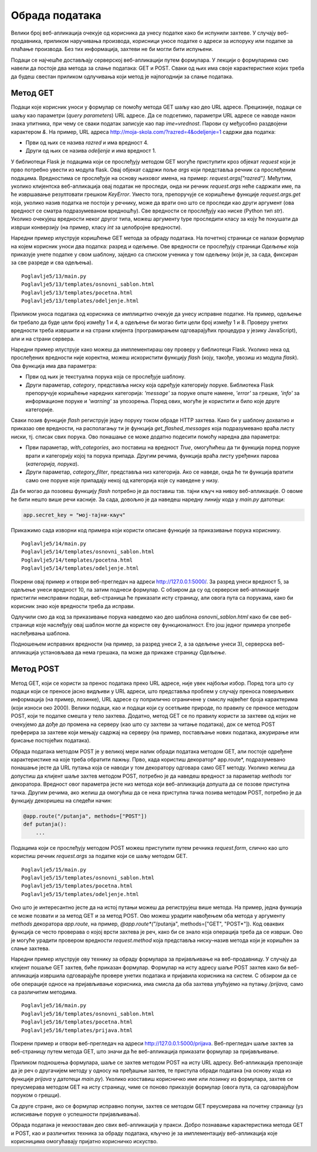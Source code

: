 Обрада података
===============

Велики број веб-апликација очекује од корисника да унесу податке како би испунили захтеве. У случају веб-продавника, приликом наручивања производа, корисници уносе податке о адреси за испоруку или податке за плаћање производа. Без тих информација, захтеви не би могли бити испуњени.

Подаци се најчешће достављају серверској веб-апликацији путем формулара. У лекцији о формуларима смо навели да постоје два метода за слање података: GET и POST. Сваки од њих има своје карактеристике којих треба да будеш свестан приликом одлучивања који метод је најпогоднији за слање података. 

Метод GET
_________

Подаци које корисник уноси у формулар се помоћу метода GET шаљу као део URL адресе. Прецизније, подаци се шаљу као параметри (*query parameters*) URL адресе. Да се подсетимо, параметри URL адресе се наводе након знака упитника, при чему се сваки податак записује као пар *ime=vrednost*. Парови су међусобно раздвојени карактером *&*. На пример, URL адреса http://moja-skola.com/?razred=4&odeljenje=1 садржи два податка:

- Први од њих се назива *razred* и има вредност 4.
- Други од њих се назива *odeljenje* и има вредност 1.

У библиотеци Flask је подацима који се прослеђују методом GET могуће приступити кроз објекат *request* који је прво потребно увести из модула flask. Овај објекат садржи поље *аrgs* који представља речник са прослеђеним подацима. Вредностима се прослеђује на основу њиховог имена, на пример: *request.args["razred"]*. Међутим, уколико клијентска веб-апликација	 овај податак не проследи, онда ни речник *request.args* неће садржати име, па ће извршавање резултовати грешком *KeyError*. Уместо тога, препоручује се коришћење функције *request.args.get* која, уколико назив податка не постоји у речнику, може да врати оно што се проследи као други аргумент (ова вредност се сматра подразумеваном вредношћу). Све вредности се прослеђују као ниске (Python тип *str*). Уколико очекујеш вредности неког другог типа, можеш аргументу type проследити класу за коју ће покушати да изврши конверзију (на пример, класу *int* за целобројне вредности).

Наредни пример илуструје коришћење GET метода за обраду података. На почетној страници се налази формулар на којем корисник уноси два податка: разред и одељење. Ове вредности се прослеђују страници *Одељење* која приказује унете податке у свом шаблону, заједно са списком ученика у том одељењу (који је, за сада, фиксиран за све разреде и сва одељења). 

::

    Poglavlje5/13/main.py
    Poglavlje5/13/templates/оsnovni_sablon.html
    Poglavlje5/13/templates/pocetna.html
    Poglavlje5/13/templates/odeljenje.html

.. image:: ../../_images/web_167a.jpg
    :width: 780
    :align: center

Приликом уноса података од корисника се имплицитно очекује да унесу исправне податке. На пример, одељење би требало да буде цели број између 1 и 4, а одељење би могао бити цели број између 1 и 8. Проверу унетих вредности треба извршити и на страни клијента (програмирањем одговарајућих процедура у језику JavaScript), али и на страни сервера.

Наредни пример илуструје како можеш да имплементираш ову проверу у библиотеци Flask. Уколико нека од прослеђених вредности није коректна, можеш искористити функцију *flash* (коју, такође, увозиш из модула *flask*). Ова функција има два параметра:

- Први од њих је текстуална порука која се прослеђује шаблону.
- Други параметар, *category*, представља ниску која одређује категорију поруке. Библиотека Flask препоручује коришћење наредних категорија: *'message'* за поруке опште намене, *'error'* за грешке, *'info'* за информационе поруке и *'warning'* за упозорења. Поред ових, могуће је користити и било које друге категорије.

Сваки позив функције *flash* региструје једну поруку током обраде HTTP захтева. Како би у шаблону дохватио и приказао ове вредности, на располагању ти је функција *get_flashed_messages* која подразумевано враћа листу ниски, тј. списак свих порука. Ово понашање се може додатно подесити помоћу наредна два параметра:

- Први параметар, *with_categories*, ако поставиш на вредност *True*, омогућићеш да ти функција поред поруке врати и категорију којој та порука припада. Другим речима, функција враћа листу уређених парова (*категорија, порука*).
- Други параметар, *category_filter*, представља низ категорија. Ако се наведе, онда ће ти функција вратити само оне поруке које припадају некој од категорија које су наведене у низу. 

Да би могао да позовеш функцију *flash* потребно је да поставиш тзв. тајни кључ на нивоу веб-апликације. О овоме ће бити нешто више речи касније. За сада, довољно је да наведеш наредну линију кода у *main.py* датотеци:

.. code-block:: python3

    app.secret_key = "мој-тајни-кључ"


Прикажимо сада изворни код примера који користи описане функције за приказивање порука кориснику.

::

    Poglavlje5/14/main.py
    Poglavlje5/14/templates/оsnovni_sablon.html
    Poglavlje5/14/templates/pocetna.html
    Poglavlje5/14/templates/odeljenje.html

Покрени овај пример и отвори веб-прегледач на адреси http://127.0.0.1:5000/. За разред унеси вредност 5, за одељење унеси вредност 10, па затим поднеси формулар. С обзиром да су од серверске веб-апликације пристигли неисправни подаци, веб-страница ће приказати исту страницу, али овога пута са порукама, како би корисник знао које вредности треба да исправи.

.. image:: ../../_images/web_167b.jpg
    :width: 780
    :align: center

Одлучили смо да код за приказивање порука наведемо као део шаблона *osnovni_sablon.html* како би све веб-странице које наслеђују овај шаблон могле да користе ову функционалност. Ето још једног примера употребе наслеђивања шаблона.

Подношењем исправних вредности (на пример, за разред унеси 2, а за одељење унеси 3), серверска веб-апликација установљава да нема грешака, па може да прикаже страницу *Одељење*.

Метод POST
__________

Метод GET, који се користи за пренос података преко URL адресе, није увек најбољи избор. Поред тога што су подаци који се преносе јасно видљиви у URL адреси, што представља проблем у случају преноса поверљивих информација (на пример, лозинке), URL адресе су поприлично ограничене у смислу највећег броја карактерима (који износи око 2000). Велики подаци, као и подаци који су осетљиве природе, по правилу се преносе методом POST, који те податке смешта у тело захтева. Додатно, метод GET се по правилу користи за захтеве од којих не очекујемо да дође до промена на серверу (као што су захтеви за читање података), док се метод POST преферира за захтеве који мењају садржај на серверу (на пример, постављање нових података, ажурирање или брисање постојећих података).

Обрада података методом POST је у великој мери налик обради података методом GET, али постоје одређене карактеристике на које треба обратити пажњу. Прво, када користиш декоратор* аpp.route*, подразумевано понашање јесте да URL путања која се наводи у том декоратору одговара само GET методу. Уколико желиш да допустиш да клијент шаље захтев методом POST, потребно је да наведеш вредност за параметар *мethods* тог декоратора. Вредност овог параметра јесте низ метода који веб-апликација допушта да се позове приступна тачка. Другим речима, ако желиш да омогућиш да се нека приступна тачка позива методом POST, потребно је да функцију декоришеш на следећи начин:

.. code-block:: python3

    @app.route("/putanja", methods=["POST"])
    def putanja():
        ...

Подацима који се прослеђују методом POST можеш приступити путем речника *request.form*, слично као што користиш речник *request.args* за податке који се шаљу методом GET.

::

    Poglavlje5/15/main.py
    Poglavlje5/15/templates/оsnovni_sablon.html
    Poglavlje5/15/templates/pocetna.html
    Poglavlje5/15/templates/odeljenje.html

Оно што је интересантно јесте да на истој путањи можеш да региструјеш више метода. На пример, једна функција се може позвати и за метод GET и за метод POST. Ово можеш урадити навођењем оба метода у аргументу *methods* декоратора *app.route*, на пример, *@app.route*("*/putanja", methods=["GET", "POST*"]). Код оваквих функција се често проверава о којој врсти захтева је реч, како би се знало која операција треба да се изврши. Ово је могуће урадити провером вредности *request.method* која представља ниску–назив метода који је коришћен за слање захтева. 

Наредни пример илуструје ову технику за обраду формулара за пријављивање на веб-продавницу. У случају да клијент пошаље GET захтев, биће приказан формулар. Формулар на исту адресу шаље POST захтев како би веб-апликација извршила одговарајуће провере унетих података и пријавила корисника на систем. С обзиром да се обе операције односе на пријављивање корисника, има смисла да оба захтева упућујемо на путању */prijava,* само са различитим методима.

::

    Poglavlje5/16/main.py
    Poglavlje5/16/templates/оsnovni_sablon.html
    Poglavlje5/16/templates/pocetna.html
    Poglavlje5/16/templates/prijava.html

Покрени пример и отвори веб-прегледач на адреси http://127.0.0.1:5000/prijava. Веб-прегледач шаље захтев за веб-страницу путем метода GET, што значи да ће веб-апликација приказати формулар за пријављивање.

.. image:: ../../_images/web_167c.jpg
    :width: 780
    :align: center

Приликом подношења формулара, шаље се захтев методом POST на исту URL адресу. Веб-апликација препознаје да је реч о другачијем методу у односу на пређашњи захтев, те приступа обради података (на основу кода из функције *prijava* у датотеци *main.py*). Уколико изоставиш корисничко име или лозинку из формулара, захтев се преусмерава методом GET на исту страницу, чиме се поново приказује формулар (овога пута, са одговарајућом поруком о грешци).

.. image:: ../../_images/web_167d.jpg
    :width: 780
    :align: center

Са друге стране, ако се формулар исправно попуни, захтев се методом GET преусмерава на почетну страницу (уз исписивање поруке о успешности пријављивања).

.. image:: ../../_images/web_167e.jpg
    :width: 780
    :align: center

Обрада података је неизоставан део свих веб-апликација у пракси. Добро познавање карактеристика метода GET и POST, као и различитих техника за обраду података, кључно је за имплементацију веб-апликација које корисницима омогућавају пријатно корисничко искуство.